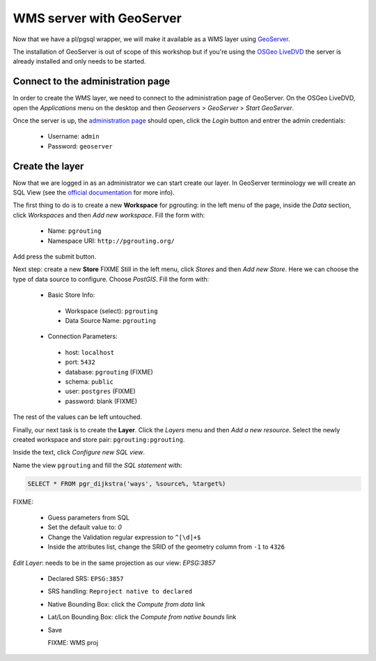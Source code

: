 ==============================================================================================================
WMS server with GeoServer
==============================================================================================================

Now that we have a pl/pgsql wrapper, we will make it available as a
WMS layer using `GeoServer <http://geoserver.org/>`_.

The installation of GeoServer is out of scope of this workshop but if
you're using the `OSGeo LiveDVD <http://live.osgeo.org>`_ the server
is already installed and only needs to be started.


Connect to the administration page
-------------------------------------------------------------------------------

In order to create the WMS layer, we need to connect to the
administration page of GeoServer. On the OSGeo LiveDVD, open the
*Applications* menu on the desktop and then *Geoservers* > *GeoServer*
> *Start GeoServer*.

Once the server is up, the `administration page
<http://localhost:8082/geoserver/web>`_ should open, click the *Login*
button and entrer the admin credentials:

 * Username: ``admin``
 * Password: ``geoserver``

Create the layer
-------------------------------------------------------------------------------

Now that we are logged in as an administrator we can start create our
layer.
In GeoServer terminology we will create an SQL View (see the `official
documentation
<http://docs.geoserver.org/latest/en/user/data/database/sqlview.html>`_
for more info).

The first thing to do is to create a new **Workspace** for pgrouting:
in the left menu of the page, inside the *Data* section, click
*Workspaces* and then *Add new workspace*.
Fill the form with:

 * Name: ``pgrouting``
 * Namespace URI: ``http://pgrouting.org/``

Add press the submit button.

Next step: create a new **Store** FIXME
Still in the left menu, click *Stores* and then *Add new Store*.
Here we can choose the type of data source to configure. Choose *PostGIS*.
Fill the form with:

 * Basic Store Info:

  * Workspace (select): ``pgrouting``
  * Data Source Name: ``pgrouting``

 * Connection Parameters:

  * host: ``localhost``
  * port: ``5432``
  * database: ``pgrouting`` (FIXME)
  * schema: ``public``
  * user: ``postgres`` (FIXME)
  * password: blank (FIXME)

The rest of the values can be left untouched.

Finally, our next task is to create the **Layer**. Click the *Layers*
menu and then *Add a new resource*. Select the newly created workspace
and store pair: ``pgrouting:pgrouting``.

Inside the text, click *Configure new SQL view*.

Name the view ``pgrouting`` and fill the *SQL statement* with:

.. code-block:: sql

  SELECT * FROM pgr_dijkstra('ways', %source%, %target%)

FIXME:

 * Guess parameters from SQL
 * Set the default value to: `0`
 * Change the Validation regular expression to ``^[\d]+$``
 * Inside the attributes list, change the SRID of the geometry column from ``-1`` to ``4326``

*Edit Layer*: needs to be in the same projection as our view: `EPSG:3857`

 * Declared SRS: ``EPSG:3857``
 * SRS handling: ``Reproject native to declared``
 * Native Bounding Box: click the *Compute from data* link
 * Lat/Lon Bounding Box: click the *Compute from native bounds* link
 * Save

   FIXME: WMS proj
